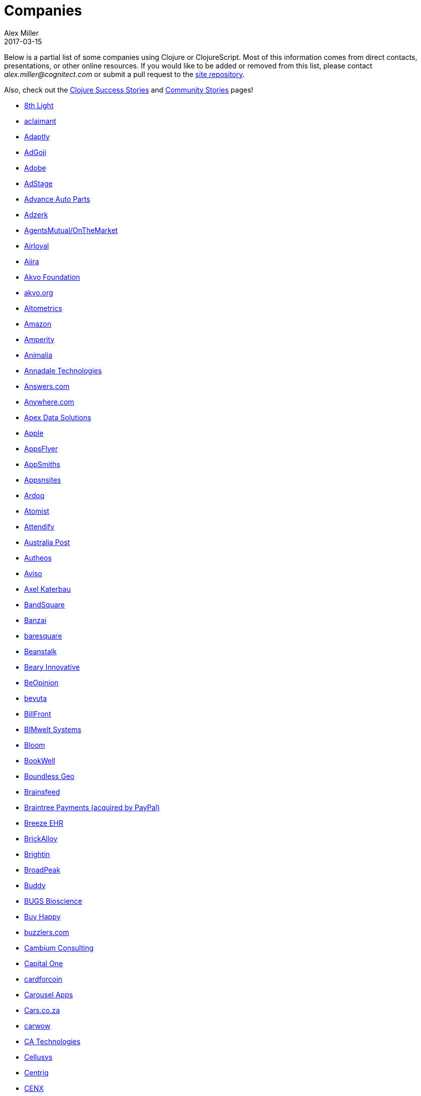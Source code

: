 = Companies
Alex Miller
2017-03-15
:type: community
:toc: macro
:icons: font

Below is a partial list of some companies using Clojure or ClojureScript. Most of this information comes from direct contacts, presentations, or other online resources. If you would like to be added or removed from this list, please contact __alex.miller@cognitect.com__ or submit a pull request to the https://github.com/clojure/clojure-site[site repository].

Also, check out the <<success_stories#,Clojure Success Stories>> and <<community_stories#,Community Stories>> pages!

* http://8thlight.com/[8th Light,opts=nofollow]
* http://www.aclaimant.com/[aclaimant,opts=nofollow]
* http://www.adaptly.com/[Adaptly,opts=nofollow]
* http://www.adgoji.com/[AdGoji,opts=nofollow]
* https://www.adobe.com[Adobe,opts=nofollow]
* https://www.adstage.io/[AdStage,opts=nofollow]
* http://www.advanceautoparts.com/[Advance Auto Parts,opts=nofollow]
* http://adzerk.com/[Adzerk,opts=nofollow]
* https://www.onthemarket.com[AgentsMutual/OnTheMarket,opts=nofollow]
* http://www.airloyal.com[Airloyal,opts=nofollow]
* https://www.ajira.tech/[Ajira,opts=nofollow]
* https://akvo.org[Akvo Foundation,opts=nofollow]
* http://akvo.org/[akvo.org,opts=nofollow]
* http://altometrics.com/[Altometrics,opts=nofollow]
* http://www.amazon.com[Amazon,opts=nofollow]
* https://amperity.com/[Amperity,opts=nofollow]
* https://www.animalia.no/[Animalia,opts=nofollow]
* http://annadaletech.com/[Annadale Technologies,opts=nofollow]
* http://www.answers.com[Answers.com,opts=nofollow]
* http://www.anywhere.com/[Anywhere.com,opts=nofollow]
* https://www.apexdatasolutions.net/[Apex Data Solutions,opts=nofollow]
* https://apple.com[Apple,opts=nofollow]
* http://www.appsflyer.com/[AppsFlyer,opts=nofollow]
* http://www.appsmiths.com/where.php[AppSmiths,opts=nofollow]
* http://www.appsnsites.com/[Appsnsites,opts=nofollow]
* http://ardoq.com/[Ardoq,opts=nofollow]
* https://atomist.com[Atomist,opts=nofollow]
* https://attendify.com/[Attendify,opts=nofollow]
* http://auspost.com.au/[Australia Post,opts=nofollow]
* http://www.autheos.com/[Autheos,opts=nofollow]
* http://www.aviso.io/[Aviso,opts=nofollow]
* mailto:axel@katerbau.de[Axel Katerbau,opts=nofollow]
* https://www.bandsquare.com/[BandSquare,opts=nofollow]
* https://teachbanzai.com/[Banzai,opts=nofollow]
* http://www.baresquare.com/[baresquare,opts=nofollow]
* http://beanstalkapp.com/[Beanstalk,opts=nofollow]
* http://BearyInnovative.com[Beary Innovative,opts=nofollow]
* https://www.beopinion.com/[BeOpinion,opts=nofollow]
* http://bevuta.com/[bevuta,opts=nofollow]
* https://billfront.com/[BillFront,opts=nofollow]
* https://www.bimsystems.de/[BIMwelt Systems,opts=nofollow]
* https://bloomventures.io[Bloom,opts=nofollow]
* https://www.bookwell.com.au/[BookWell,opts=nofollow]
* https://boundlessgeo.com/[Boundless Geo,opts=nofollow]
* https://brainsfeed.com[Brainsfeed,opts=nofollow]
* https://www.braintreepayments.com/[Braintree Payments (acquired by PayPal),opts=nofollow]
* http://www.breezeehr.com/[Breeze EHR,opts=nofollow]
* http://brickalloy.com/[BrickAlloy,opts=nofollow]
* https://www.brightin.nl/[Brightin,opts=nofollow]
* http://broadpeakpartners.com[BroadPeak,opts=nofollow]
* https://buddy.works/[Buddy,opts=nofollow]
* http://bugsbio.org/[BUGS Bioscience,opts=nofollow]
* http://buyhappy.co/[Buy Happy,opts=nofollow]
* https://buzzlers.com[buzzlers.com,opts=nofollow]
* http://cambium.consulting/[Cambium Consulting,opts=nofollow]
* https://www.capitalone.com/[Capital One,opts=nofollow]
* https://cardforcoin.com/[cardforcoin,opts=nofollow]
* https://carouselapps.com/[Carousel Apps,opts=nofollow]
* https://www.cars.co.za/[Cars.co.za,opts=nofollow]
* http://carwow.co.uk/[carwow,opts=nofollow]
* http://www.ca.com/[CA Technologies,opts=nofollow]
* http://www.cellusys.com[Cellusys,opts=nofollow]
* https://mycentriq.com/[Centriq,opts=nofollow]
* http://www.cenx.com/[CENX,opts=nofollow]
* http://www.cerner.com/[Cerner,opts=nofollow]
* https://cervest.earth[Cervest Ltd.,opts=nofollow]
* http://www.consumerfinance.gov/[CFPB (Credit Financial Protection Bureau),opts=nofollow]
* http://chariotsolutions.com/[Chariot Solutions,opts=nofollow]
* http://chartbeat.com[Chartbeat,opts=nofollow]
* http://www.cicayda.com/[Cicayda,opts=nofollow]
* https://circleci.com/[CircleCI,opts=nofollow]
* https://www.cisco.com[Cisco,opts=nofollow]
* http://www.citi.com[Citi,opts=nofollow]
* http://clanhr.com/en[ClanHR,opts=nofollow]
* https://clearcoin.co[ClearCoin,opts=nofollow]
* http://www.climate.com/[Climate Corp (acquired by Monsanto),opts=nofollow]
* http://www.clockworks.io/[Clockworks,opts=nofollow]
* http://cloudgears.com/[CloudGears,opts=nofollow]
* http://www.cloudrepo.io/[CloudRepo,opts=nofollow]
* https://clubhouse.io/[Clubhouse,opts=nofollow]
* http://code54.com[Code54,opts=nofollow]
* http://codecentric.de[codecentric,opts=nofollow]
* http://devartcodefactory.com/[Co(de)factory,opts=nofollow]
* http://www.codurance.com/[Codurance,opts=nofollow]
* https://www.cognician.com/[Cognician,opts=nofollow]
* http://cognitect.com[Cognitect,opts=nofollow]
* https://collbox.co/[CollBox,opts=nofollow]
* http://collectivedigitalstudio.com[Collective Digital Studio,opts=nofollow]
* http://commonwealthrobotics.com/[Commonwealth Robotics,opts=nofollow]
* http://www.condense.com.au[Condense,opts=nofollow]
* http://www.consumerreports.org/cro/index.htm[Consumer Reports,opts=nofollow]
* http://www.create.at/[CREATE.21st century,opts=nofollow]
* https://www.crossref.org/[Crossref,opts=nofollow]
* https://crowd.br.com/[CROWD,opts=nofollow]
* https://cryptowerk.com[Cryptowerk,opts=nofollow]
* https://curbside.com[Curbside,opts=nofollow]
* http://www.cstap.com/[Cybozu Startups,opts=nofollow]
* http://www.cycloid.io[Cycloid,opts=nofollow]
* http://www.dailymail.co.uk/[Daily Mail MailOnline,opts=nofollow]
* https://www.databaselabs.io/[Database Labs,opts=nofollow]
* http://www.datacraft.sg/[Datacraft,opts=nofollow]
* http://www.datasnap.io/[DataSnap.io,opts=nofollow]
* http://www.datomic.com/[Datomic,opts=nofollow]
* https://www.d-n.be/[Debreuck Neirynck (DN),opts=nofollow]
* https://www.deep-impact.ch[Deep Impact,opts=nofollow]
* http://degree9.io/[Degree9,opts=nofollow]
* http://democracy.works/[Democracy Works,opts=nofollow]
* https://www.deps.co[Deps,opts=nofollow]
* http://www.designed.ly/[Designedly,opts=nofollow]
* https://www.db.com[Deutsche Bank,opts=nofollow]
* https://www.devatics.com/[Devatics,opts=nofollow]
* http://dewise.com[Dewise,opts=nofollow]
* https://www.diagnosia.com/[Diagnosia,opts=nofollow]
* https://www.discendum.com[Discendum ltd,opts=nofollow]
* https://www.dividendfinance.com[Dividend Finance,opts=nofollow]
* https://www.docsolver.com[DocSolver,opts=nofollow]
* https://drevidence.com/[Doctor Evidence,opts=nofollow]
* https://www.doctronic.de[Doctronic,opts=nofollow]
* http://dov-e.com[DOV-E,opts=nofollow]
* http://dploy.io/[dploy.io,opts=nofollow]
* https://dreamtolearn.com[Dream to Learn,opts=nofollow]
* http://drwtrading.com[DRW Trading Group,opts=nofollow]
* https://www.dyne.org[Dyne.org,opts=nofollow]
* http://www.ebay.com/[eBay,opts=nofollow]
* http://element84.com[Element 84,opts=nofollow]
* http://www.empear.com/[Empear,opts=nofollow]
* https://writeandimprove.com/[English Language iTutoring,opts=nofollow]
* http://enterlab.dk[Enterlab,opts=nofollow]
* https://www.joinef.com[Entrepreneur First,opts=nofollow]
* http://eventfabric.com/[Event Fabric,opts=nofollow]
* https://eventum.no[Eventum,opts=nofollow]
* https://evolta.fi/[Evolta,opts=nofollow]
* https://exoscale.ch/[Exoscale,opts=nofollow]
* https://www.eyeota.com/[Eyeota,opts=nofollow]
* http://facebook.com[Facebook,opts=nofollow]
* http://www.facjure.com/[Facjure,opts=nofollow]
* http://www.factual.com/[Factual,opts=nofollow]
* http://www.farbetter.com/[FarBetter,opts=nofollow]
* https://farmlogs.com/[FarmLogs,opts=nofollow]
* https://fierce.ventures[Fierce.,opts=nofollow]
* http://www.finalist.nl/[Finalist,opts=nofollow]
* https://paper.li/[Finity AI,opts=nofollow]
* http://www.flexiana.com/[Flexiana,opts=nofollow]
* http://flocktory.com[Flocktory,opts=nofollow]
* http://www.flowa.fi/[Flowa,opts=nofollow]
* http://www.formcept.com/[FORMCEPT,opts=nofollow]
* http://try.framed.io/[Framed Data,opts=nofollow]
* https://www.fullcontact.com/[FullContact,opts=nofollow]
* http://functionalworks.com/[Functional Works,opts=nofollow]
* http://fundingcircle.com[Funding Circle,opts=nofollow]
* http://futurice.com/[Futurice,opts=nofollow]
* http://www.getcontented.com.au/[GetContented,opts=nofollow]
* http://about.getset.com/[GetSet,opts=nofollow]
* http://www.gocatch.com/[GoCatch,opts=nofollow]
* https://gofore.com/en/home/[Gofore,opts=nofollow]
* https://www.go-jek.com[GO-JEK,opts=nofollow]
* https://goldfynch.com/[GoldFynch,opts=nofollow]
* https://goodhertz.co/[Goodhertz,opts=nofollow]
* http://www.goopti.com/[GoOpti,opts=nofollow]
* http://www.gracenote.com/[Gracenote,opts=nofollow]
* https://www.grammarly.com/[Grammarly,opts=nofollow]
* http://www.greenpowermonitor.com/[GreenPowerMonitor,opts=nofollow]
* http://www.groupon.com[Groupon,opts=nofollow]
* https://guaranteedrate.com[Guaranteed Rate,opts=nofollow]
* https://handcheque.com/[handcheque,opts=nofollow]
* https://hashrocket.com/[Hashrocket,opts=nofollow]
* http://www.healthfinch.com/[healthfinch,opts=nofollow]
* https://www.health-samurai.io[HealthSamurai,opts=nofollow]
* https://www.helpshift.com/[Helpshift,opts=nofollow]
* http://www.hendrickauto.com/[Hendrick Automotive Group,opts=nofollow]
* http://www.heroku.com[Heroku,opts=nofollow]
* https://hexawise.com/[Hexawise,opts=nofollow]
* https://homescreen.is/[#Homescreen,opts=nofollow]
* https://www.huobi.com/[Huobi Global,opts=nofollow]
* http://www.ib5k.com/[IB5k,opts=nofollow]
* https://icm-consulting.com.au/[ICM Consulting,opts=nofollow]
* http://labs.ig.com/[IG,opts=nofollow]
* https://immute.co/[Immute,opts=nofollow]
* https://indabamusic.com[Indaba Music,opts=nofollow]
* http://innoq.com[InnoQ,opts=nofollow]
* https://instadeq.com/[instadeq,opts=nofollow]
* http://www.intentmedia.com/[Intent Media,opts=nofollow]
* http://www.interware.com.mx/[InterWare,opts=nofollow]
* http://www.intropica.com/[Intropica,opts=nofollow]
* http://www.intuit.com[Intuit,opts=nofollow]
* http://www.iplantcollaborative.org/[iPlant Collaborative,opts=nofollow]
* https://www.iprally.com[IPRally Technologies,opts=nofollow]
* http://iris.tv/[IRIS.TV,opts=nofollow]
* https://www.jcrew.com/[J.Crew,opts=nofollow]
* https://jesi.io[JESI,opts=nofollow]
* http://juxt.pro[JUXT,opts=nofollow]
* http://www.kane-group.com/[Kane LPI,opts=nofollow]
* https://kasta.ua[Kasta,opts=nofollow]
* https://kirasystems.com/[Kira,opts=nofollow]
* https://klarna.com[Klarna,opts=nofollow]
* http://knowledgee.com/[Knowledge E,opts=nofollow]
* http://www.kodemaker.no/[Kodemaker,opts=nofollow]
* https://kwelia.com/[Kwelia,opts=nofollow]
* https://www.ladderlife.com[Ladder,opts=nofollow]
* https://www.theladders.com/[Ladders,opts=nofollow]
* https://lambdawerk.com/[LambdaWerk,opts=nofollow]
* http://leancloud.cn[Leancloud.cn,opts=nofollow]
* http://en.leanheat.com[Leanheat,opts=nofollow]
* https://lemmings.io[Lemmings,opts=nofollow]
* https://www.lemonpi.io/[LemonPI,opts=nofollow]
* https://www.lendup.com/[LendUp,opts=nofollow]
* http://levelmoney.com[Level Money,opts=nofollow]
* http://www.lifebooker.com[Lifebooker,opts=nofollow]
* http://liftoff.io/[Liftoff,opts=nofollow]
* http://lightmesh.com[LightMesh,opts=nofollow]
* http://likely.co/[Likely,opts=nofollow]
* https://line.me/[LINE,opts=nofollow]
* https://fluent.express[LinguaTrip,opts=nofollow]
* http://linkfluence.com[Linkfluence,opts=nofollow]
* http://www.listora.com/[Listora,opts=nofollow]
* http://www.liveops.com/[LiveOps,opts=nofollow]
* https://www.livingsocial.com/[LivingSocial,opts=nofollow]
* https://www.localize.city/[Localize.city,opts=nofollow]
* https://locarise.com/[Locarise,opts=nofollow]
* http://logicsoft.co.in/[Logic Soft Pvt. Ltd.,opts=nofollow]
* http://lonocloud.com/[LonoCloud (acquired by ViaSat),opts=nofollow]
* https://www.loway.ch/[Loway,opts=nofollow]
* https://lucidit.consulting[Lucid IT Consulting LLC,opts=nofollow]
* https://www.lunchboxsessions.com[LunchBox Sessions,opts=nofollow]
* https://www.macrofex.com/[Macrofex,opts=nofollow]
* http://www.macrofex.com[MACROFEX LLC,opts=nofollow]
* http://www.madriska.com/[Madriska Inc.,opts=nofollow]
* http://www.magnet.coop/[Magnet,opts=nofollow]
* http://mainstreetgenome.com/[Main Street Genome,opts=nofollow]
* http://www.comidadagente.org/[Marktbauer/Comida da gente,opts=nofollow]
* http://www.mastodonc.com/[Mastodon C,opts=nofollow]
* http://mayvenn.com[Mayvenn,opts=nofollow]
* https://mazira.com/[Mazira,opts=nofollow]
* http://meewee.com[MeeWee,opts=nofollow]
* https://www.merantix.com/[Merantix,opts=nofollow]
* http://www.metabase.com/[Metabase,opts=nofollow]
* http://www.metail.com[Metail,opts=nofollow]
* http://metosin.fi/[Metosin,opts=nofollow]
* http://minorodata.com/[Minoro,opts=nofollow]
* https://mixpanel.com/[Mixpanel,opts=nofollow]
* http://www.mixrad.io/[MixRadio,opts=nofollow]
* http://www.modelogiq.com/[modelogiq,opts=nofollow]
* http://www.molequedeideias.net/[Moleque de Ideias,opts=nofollow]
* https://www.motiva.ai/[Motiva AI,opts=nofollow]
* http://www.mysema.com/[Mysema,opts=nofollow]
* http://nemCV.com[nemCV.com,opts=nofollow]
* https://www.netflix.com[Netflix,opts=nofollow]
* https://www.neustar.biz/[Neustar,opts=nofollow]
* http://nexonit.com[nexonit.com,opts=nofollow]
* http://www.nextangles.com[NextAngles,opts=nofollow]
* https://nextjournal.com/[Nextjournal,opts=nofollow]
* http://nilenso.com/[nilenso,opts=nofollow]
* https://www.nitor.com[Nitor,opts=nofollow]
* https://nederlandsegokkasten.com/[NLG,opts=nofollow]
* https://nomnominsights.com[NomNom Insights,opts=nofollow]
* https://www.norled.no/[Norled,opts=nofollow]
* http://lamuz.uz[NowMedia Tech,opts=nofollow]
* https://nsd.no[NSD - Norwegian Centre for Research Data,opts=nofollow]
* https://www.nubank.com.br/[Nubank,opts=nofollow]
* https://nukomeet.com/[Nukomeet,opts=nofollow]
* http://numerical.co.nz/[Numerical Brass Computing,opts=nofollow]
* https://www.ochedart.com/[Oche Dart,opts=nofollow]
* https://oiiku.com[Oiiku,opts=nofollow]
* https://okletsplay.com/[OkLetsPlay,opts=nofollow]
* http://www.omnyway.com/[Omnyway Inc,opts=nofollow]
* https://ona.io[Ona,opts=nofollow]
* https://onfido.com/gb/[Onfido,opts=nofollow]
* https://onlinecasinoinformatie.com/[OnlineCasinoInformatie,opts=nofollow]
* http://www.onthemarket.com/[OnTheMarket,opts=nofollow]
* https://opencompany.com/[OpenCompany,opts=nofollow]
* http://OpenSensors.io[OpenSensors.io,opts=nofollow]
* http://www.opentable.com/[OpenTable,opts=nofollow]
* http://www.oracle.com[Oracle,opts=nofollow]
* http://www.orgsync.com/[OrgSync,opts=nofollow]
* https://www.oscaro.com/[Oscaro,opts=nofollow]
* http://otto.de[Otto,opts=nofollow]
* http://ourhub.dk[OurHub,opts=nofollow]
* http://www.outpace.com/[Outpace,opts=nofollow]
* http://corp.outpostgames.com/[Outpost Games,opts=nofollow]
* http://owsy.com[Owsy,opts=nofollow]
* https://oysterlab.ch[Oyster Lab by Alpiq,opts=nofollow]
* http://paddleguru.com[PaddleGuru,opts=nofollow]
* http://www.bdpanacea.com/[Panacea Systems,opts=nofollow]
* https://www.pandora.com/[Pandora,opts=nofollow]
* http://paper.li[paper.li,opts=nofollow]
* https://www.parcelbright.com/[ParcelBright,opts=nofollow]
* https://partsbox.io/[PartsBox,opts=nofollow]
* http://www.passivsystems.com/[PassivSystems,opts=nofollow]
* http://path.com/[Path,opts=nofollow]
* http://paygarden.com[PayGarden,opts=nofollow]
* https://www.payoff.com/[Payoff,opts=nofollow]
* http://www.pennymacusa.com[PennyMac,opts=nofollow]
* https://pilloxa.com[Pilloxa,opts=nofollow]
* https://pitch.com/[Pitch,opts=nofollow]
* http://www.pivotal.io/[Pivotal Labs,opts=nofollow]
* https://www.pkc.io/[PKC,opts=nofollow]
* http://www.pointslope.com[Point Slope,opts=nofollow]
* https://pol.is/about/[Pol.is,opts=nofollow]
* http://dmarc.postmarkapp.com/[Postmark,opts=nofollow]
* https://precursorapp.com/[Precursor,opts=nofollow]
* http://www.premium.nl/[Premium Business Consultants BV,opts=nofollow]
* http://prime.vc/[Prime.vc,opts=nofollow]
* http://www.print.io/[Print.IO,opts=nofollow]
* https://projectmaterials.com[projectmaterials.com,opts=nofollow]
* http://projexsys.com/[Projexsys,opts=nofollow]
* https://www.protopie.io/[ProtoPie,opts=nofollow]
* https://publizr.com/[Publizr,opts=nofollow]
* http://puppetlabs.com/[Puppet Labs,opts=nofollow]
* https://www.purposefly.com/[PurposeFly,opts=nofollow]
* https://quartethealth.com/[Quartet Health,opts=nofollow]
* http://www.quintype.com/[Quintype,opts=nofollow]
* https://qvantel.com/[Qvantel,opts=nofollow]
* http://www.radiantlabs.co[Radiant Labs,opts=nofollow]
* https://radioactive.sg[RADIOactive,opts=nofollow]
* http://reaktor.com/[Reaktor,opts=nofollow]
* https://www.redhat.com/[Red Hat,opts=nofollow]
* https://www.redpineapplemedia.com/[Red Pineapple Media,opts=nofollow]
* https://www.reifyhealth.com/[Reify Health,opts=nofollow]
* http://rentpath.com/[RentPath,opts=nofollow]
* http://jbrj.gov.br/[Rio de Janeiro Botanical Garden,opts=nofollow]
* http://rjmetrics.com/[RJMetrics,opts=nofollow]
* http://www.romr.com/[Rōmr,opts=nofollow]
* http://rocketfuel.com/[Rocket Fuel,opts=nofollow]
* https://rokt.com/[ROKT,opts=nofollow]
* http://www.roomkey.com/[Room Key,opts=nofollow]
* http://roomstorm.com/[Roomstorm,opts=nofollow]
* https://www.rowdylabs.com[Rowdy Labs,opts=nofollow]
* http://roximity.com/[ROXIMITY,opts=nofollow]
* https://www.rts.ch/info[RTS,opts=nofollow]
* http://www.salesforce.com/[Salesforce,opts=nofollow]
* https://www.salliemae.com/[Sallie Mae,opts=nofollow]
* https://www.sap.com[SAP,opts=nofollow]
* https://www.concur.com/[SAP Concur,opts=nofollow]
* http://www.twitter-fu.com/[Sapiens Sapiens,opts=nofollow]
* https://www.schibsted.com/[Schibsted,opts=nofollow]
* http://www.shareablee.com/[Shareablee,opts=nofollow]
* https://sharetribe.com/[Sharetribe,opts=nofollow]
* http://shore.li/[shore.li,opts=nofollow]
* http://www.signafire.com[Signafire,opts=nofollow]
* http://signal.uk.com/[Signal,opts=nofollow]
* https://www.siili.com/[Siili Solutions,opts=nofollow]
* http://docs.svbplatform.com/[Silicon Valley Bank,opts=nofollow]
* http://silverline.mobi/[Silverline Mobile,opts=nofollow]
* http://www.silverpond.com.au/[Silverpond,opts=nofollow]
* https://www.simple.com/[Simple,opts=nofollow]
* https://www.simply.co.za[Simply,opts=nofollow]
* http://www.sinapsi.com/[Sinapsi,opts=nofollow]
* http://us.sios.com/[SIOS Technology Corp.,opts=nofollow]
* https://sixsq.com/[SixSq,opts=nofollow]
* http://smilebooth.com/[Smilebooth,opts=nofollow]
* http://smxemail.com/[SMX,opts=nofollow]
* https://socialsuperstore.com/[Social Superstore,opts=nofollow]
* https://www.solita.fi/[Solita,opts=nofollow]
* http://sonian.com/[Sonian,opts=nofollow]
* https://soundcloud.com[Soundcloud,opts=nofollow]
* https://www.soyoulearn.com/[SoYouLearn,opts=nofollow]
* https://www.sparkfund.co/[SparkFund,opts=nofollow]
* http://www.spinney.io/[Spinney,opts=nofollow]
* https://www.spotify.com[Spotify,opts=nofollow]
* https://exchange.staples.com/[Staples Exchange,opts=nofollow]
* http://www.staples-sparx.com/[Staples Sparx,opts=nofollow]
* https://starcity.com/careers[Starcity,opts=nofollow]
* https://www.stardog.com/[Stardog,opts=nofollow]
* https://status.im/[Status,opts=nofollow]
* http://status.im[Status Research & Development GmbH,opts=nofollow]
* https://www.stitchdata.com/[Stitch,opts=nofollow]
* http://structureddynamics.com/[Structured Dynamics,opts=nofollow]
* https://www.studio71.com/us/[Studio71,opts=nofollow]
* http://www.studyflow.nl[Studyflow,opts=nofollow]
* http://about.stylitics.com/[Stylitics,opts=nofollow]
* https://www.suiteness.com/contact_us[Suiteness,opts=nofollow]
* http://www.suprematic.net/[Suprematic,opts=nofollow]
* https://swiftkey.com/[SwiftKey (Microsoft),opts=nofollow]
* http://swirrl.com/[Swirrl,opts=nofollow]
* https://synple.eu/en/index[Synple,opts=nofollow]
* http://www.synqrinus.com/[Synqrinus,opts=nofollow]
* https://takeoff.com[Takeoff Technologies,opts=nofollow]
* http://talentads.net/[TalentAds,opts=nofollow]
* http://www.tappcommerce.com/[Tapp Commerce,opts=nofollow]
* https://www.tcgplayer.com/[TCGplayer,opts=nofollow]
* http://www.technoidentity.com/[TechnoIdentity,opts=nofollow]
* http://www.teradata.com[Teradata,opts=nofollow]
* http://testdouble.com/[Test Double,opts=nofollow]
* https://climate.com/[The Climate Corporation,opts=nofollow]
* http://www.thinktopic.com/[ThinkTopic,opts=nofollow]
* https://github.com/thinstripe[Thinstripe,opts=nofollow]
* http://www.thoughtworks.com/[ThoughtWorks,opts=nofollow]
* http://www.threatgrid.com/[ThreatGRID (acquired by Cisco),opts=nofollow]
* https://www.todaqfinance.com/[TODAQ Financial,opts=nofollow]
* http://www.tokenmill.co/[TokenMill,opts=nofollow]
* https://www.tool2match.nl[Tool2Match,opts=nofollow]
* https://www.topmonks.com/[TopMonks,opts=nofollow]
* https://touk.pl[TouK,opts=nofollow]
* https://www.thetrainline.com/[Trainline,opts=nofollow]
* https://trank.no/[T-Rank,opts=nofollow]
* http://www.trioptima.com/[TriOptima,opts=nofollow]
* https://www.troywest.com/[Troy-West,opts=nofollow]
* https://truckerpath.com[Trucker Path,opts=nofollow]
* http://www.twosigma.com/[Two Sigma,opts=nofollow]
* https://www.ufst.dk[Udviklings- og forenklingsstyrelsen,opts=nofollow]
* https://unacast.com/[Unacast,opts=nofollow]
* http://unbounce.com/[Unbounce,opts=nofollow]
* https://unfold.com/[Unfold,opts=nofollow]
* http://www.uhn.ca/[University Health Network,opts=nofollow]
* http://life.uni-leipzig.de[University Leipzig - Research Centre for Civilization Diseases (LIFE),opts=nofollow]
* https://www.uplift.com[UpLift,opts=nofollow]
* http://www.upworthy.com/[Upworthy,opts=nofollow]
* https://www.urbandictionary.com[Urban Dictionary,opts=nofollow]
* http://ustream.tv/[Ustream,opts=nofollow]
* http://www.uswitch.com/[uSwitch,opts=nofollow]
* https://vakantiediscounter.nl[VakantieDiscounter,opts=nofollow]
* http://veltio.com.br[Veltio,opts=nofollow]
* https://www.verypossible.com[Very,opts=nofollow]
* https://verybigthings.com[VeryBigThings,opts=nofollow]
* https://viasat.com/[Viasat,opts=nofollow]
* http://vigiglobe.com/[Vigiglobe,opts=nofollow]
* https://www.vilect.ai/[Vilect,opts=nofollow]
* https://storrito.com[Vire,opts=nofollow]
* https://www.virool.com/[Virool,opts=nofollow]
* http://vitallabs.co/[Vital Labs,opts=nofollow]
* https://www.vodori.com[Vodori,opts=nofollow]
* http://www.walmartlabs.com/[Walmart Labs,opts=nofollow]
* https://weave.fi/[Weave,opts=nofollow]
* http://wefarm.org[WeFarm,opts=nofollow]
* https://weshop.co.uk[WeShop,opts=nofollow]
* https://www.whibse.com[Whibse,opts=nofollow]
* https://pro.whitepages.com/[Whitepages,opts=nofollow]
* http://wikidocs.com/[Wikidocs (acquired by Atlassian),opts=nofollow]
* http://wildbit.com/[Wildbit,opts=nofollow]
* http://wit.ai[Wit.ai (acquired by Facebook),opts=nofollow]
* https://work.co[Work & Co,opts=nofollow]
* https://work.co/[work.co,opts=nofollow]
* https://workframe.com/[Workframe,opts=nofollow]
* http://www.workinvoice.it/[Workinvoice,opts=nofollow]
* https://functionalworks.com[WorksHub,opts=nofollow]
* http://worldsingles.com/[World Singles,opts=nofollow]
* https://www.xapix.io/[Xapix GmbH,opts=nofollow]
* https://xcoo.jp/[Xcoo Inc.,opts=nofollow]
* http://xnlogic.com[XN Logic,opts=nofollow]
* http://yellerapp.com/[Yeller,opts=nofollow]
* http://yetanalytics.com/[Yet Analytics,opts=nofollow]
* http://www.yieldbot.com[Yieldbot,opts=nofollow]
* http://yousee.dk/[Yousee IT Innovation Labs,opts=nofollow]
* https://www.youview.com/[YouView,opts=nofollow]
* http://www.yummly.com/[Yummly,opts=nofollow]
* http://www.yuppiechef.com/[Yuppiechef,opts=nofollow]
* http://tech.zalando.com[Zalando,opts=nofollow]
* http://www.zendesk.com[Zendesk,opts=nofollow]
* https://www.zenfinance.com.br/[Zen Finance,opts=nofollow]
* https://ilovezoona.com/[Zoona,opts=nofollow]
* https://cambioscience.com/[CambioScience,opts=nofollow]
